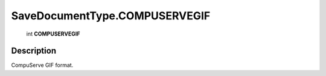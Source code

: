 .. _SaveDocumentType.COMPUSERVEGIF:

================================================
SaveDocumentType.COMPUSERVEGIF
================================================

   int **COMPUSERVEGIF**


Description
-----------

CompuServe GIF format.

